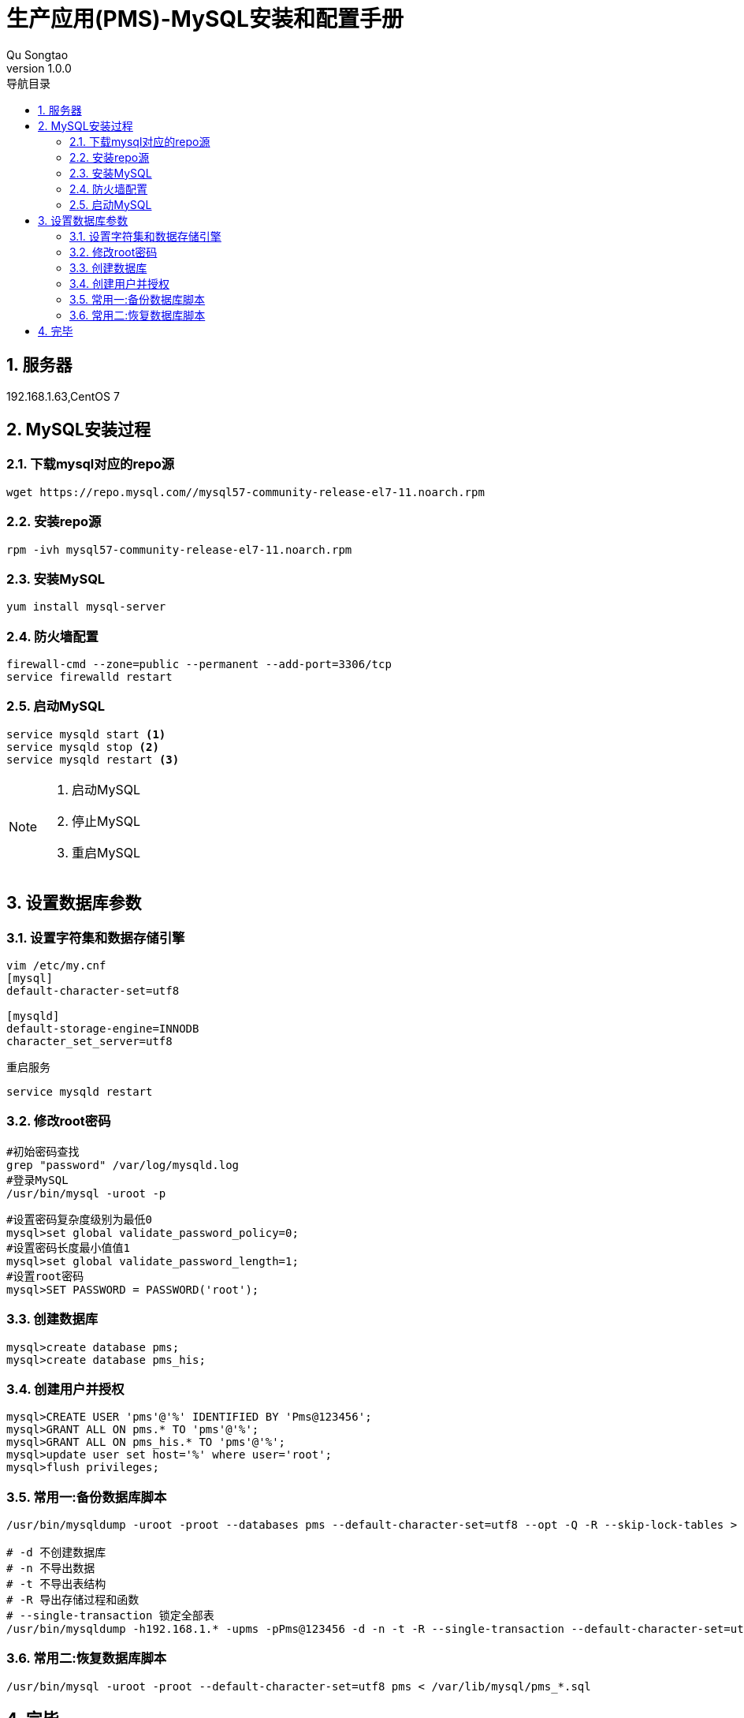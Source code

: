 = 生产应用(PMS)-MySQL安装和配置手册
Qu Songtao;
v1.0.0
:lang: zh-cmn-Hans
:doctype: book
:description: 生产应用(PMS)-MySQL安装和配置手册
:icons: font
:source-highlighter: highlightjs
:linkcss!:
:numbered:
:idprefix:
:toc: left
:toc-title: 导航目录
:toclevels: 3
:experimental:

== 服务器
192.168.1.63,CentOS 7

== MySQL安装过程

=== 下载mysql对应的repo源
[source,bash]
----
wget https://repo.mysql.com//mysql57-community-release-el7-11.noarch.rpm
----

=== 安装repo源
[source,bash]
----
rpm -ivh mysql57-community-release-el7-11.noarch.rpm
----

=== 安装MySQL
[source,bash]
----
yum install mysql-server
----

=== 防火墙配置
[source,bash]
----
firewall-cmd --zone=public --permanent --add-port=3306/tcp
service firewalld restart
----

=== 启动MySQL
[source,bash]
----
service mysqld start <1>
service mysqld stop <2>
service mysqld restart <3>
----
[NOTE]
====
<1> 启动MySQL
<2> 停止MySQL
<3> 重启MySQL
====

== 设置数据库参数

=== 设置字符集和数据存储引擎
[source,bash]
----
vim /etc/my.cnf
[mysql]
default-character-set=utf8

[mysqld]
default-storage-engine=INNODB
character_set_server=utf8
----

重启服务
[source,bash]
----
service mysqld restart
----

=== 修改root密码
[source,bash]
----
#初始密码查找
grep "password" /var/log/mysqld.log
#登录MySQL
/usr/bin/mysql -uroot -p
----

[source,bash]
----
#设置密码复杂度级别为最低0
mysql>set global validate_password_policy=0;
#设置密码长度最小值值1
mysql>set global validate_password_length=1;
#设置root密码
mysql>SET PASSWORD = PASSWORD('root');
----

=== 创建数据库
[source,bash]
----
mysql>create database pms;
mysql>create database pms_his;
----

=== 创建用户并授权
[source,bash]
----
mysql>CREATE USER 'pms'@'%' IDENTIFIED BY 'Pms@123456';
mysql>GRANT ALL ON pms.* TO 'pms'@'%';
mysql>GRANT ALL ON pms_his.* TO 'pms'@'%';
mysql>update user set host='%' where user='root';
mysql>flush privileges;
----

=== 常用一:备份数据库脚本
[source,bash]
----
/usr/bin/mysqldump -uroot -proot --databases pms --default-character-set=utf8 --opt -Q -R --skip-lock-tables > /var/lib/mysql/pms_`date +%Y%m%d`.sql

# -d 不创建数据库
# -n 不导出数据
# -t 不导出表结构
# -R 导出存储过程和函数
# --single-transaction 锁定全部表
/usr/bin/mysqldump -h192.168.1.* -upms -pPms@123456 -d -n -t -R --single-transaction --default-character-set=utf8 -R --databases pms>my1.sql
----

=== 常用二:恢复数据库脚本
[source,bash]
----
/usr/bin/mysql -uroot -proot --default-character-set=utf8 pms < /var/lib/mysql/pms_*.sql
----

== 完毕
